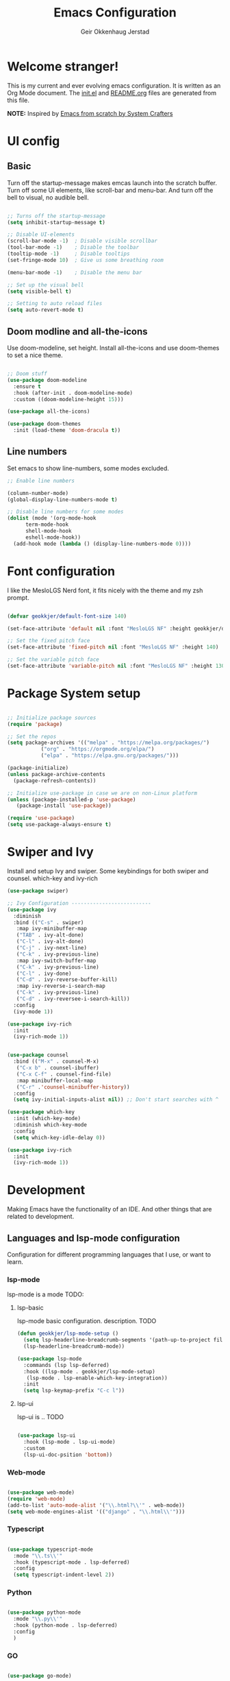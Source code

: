 # Created 2022-12-29 Thu 15:16
#+title: Emacs Configuration
#+author: Geir Okkenhaug Jerstad
#+property: header-args:emacs-lisp :tangle ./init.el :mkdirp yes
#+export_file_name: README.org

* Welcome stranger!

This is my current and ever evolving emacs configuration. It is written as an Org Mode document. The [[file:init.el][init.el]] and [[file:][README.org]] files are generated from this file.

*NOTE:* Inspired by [[https://github.com/daviwil/emacs-from-scratch/][Emacs from scratch by System Crafters]]

* UI config

** Basic

Turn off the startup-message makes emcas launch into the scratch buffer.
Turn off some UI elements, like scroll-bar and menu-bar.
And turn off the bell to visual, no audible bell.

#+begin_src emacs-lisp

  ;; Turns off the startup-message
  (setq inhibit-startup-message t)

  ;; Disable UI-elements
  (scroll-bar-mode -1)  ; Disable visible scrollbar
  (tool-bar-mode -1)    ; Disable the toolbar
  (tooltip-mode -1)     ; Disable tooltips
  (set-fringe-mode 10)  ; Give us some breathing room

  (menu-bar-mode -1)    ; Disable the menu bar

  ;; Set up the visual bell
  (setq visible-bell t)

  ;; Setting to auto reload files
  (setq auto-revert-mode t)
#+end_src

** Doom modline and all-the-icons

Use doom-modeline, set height. Install all-the-icons and use doom-themes to set a nice theme.

#+begin_src emacs-lisp

  ;; Doom stuff
  (use-package doom-modeline
    :ensure t
    :hook (after-init . doom-modeline-mode)
    :custom ((doom-modeline-height 15)))

  (use-package all-the-icons)

  (use-package doom-themes
    :init (load-theme 'doom-dracula t))
#+end_src

** Line numbers
Set emacs to show line-numbers, some modes excluded.

#+begin_src emacs-lisp
  ;; Enable line numbers

  (column-number-mode)
  (global-display-line-numbers-mode t)

  ;; Disable line numbers for some modes
  (dolist (mode '(org-mode-hook
  		term-mode-hook
  		shell-mode-hook
  		eshell-mode-hook))
    (add-hook mode (lambda () (display-line-numbers-mode 0))))
#+end_src

* Font configuration

I like the MesloLGS Nerd font, it fits nicely with the theme and my zsh prompt.

#+begin_src emacs-lisp

  (defvar geokkjer/default-font-size 140)

  (set-face-attribute 'default nil :font "MesloLGS NF" :height geokkjer/default-font-size)

  ;; Set the fixed pitch face
  (set-face-attribute 'fixed-pitch nil :font "MesloLGS NF" :height 140)

  ;; Set the variable pitch face
  (set-face-attribute 'variable-pitch nil :font "MesloLGS NF" :height 130 :weight 'regular)
#+end_src

* Package System setup

#+begin_src emacs-lisp

  ;; Initialize package sources
  (require 'package)

  ;; Set the repos
  (setq package-archives '(("melpa" . "https://melpa.org/packages/")
  			 ("org" . "https://orgmode.org/elpa/")
  			 ("elpa" . "https://elpa.gnu.org/packages/")))

  (package-initialize)
  (unless package-archive-contents
    (package-refresh-contents))

  ;; Initialize use-package in case we are on non-Linux platform
  (unless (package-installed-p 'use-package)
     (package-install 'use-package))

  (require 'use-package)
  (setq use-package-always-ensure t)
#+end_src

* Swiper and Ivy

Install and setup Ivy and swiper. Some keybindings for both swiper and counsel. which-key and ivy-rich

#+begin_src emacs-lisp
  (use-package swiper)

  ;; Ivy Configuration --------------------------
  (use-package ivy
    :diminish
    :bind (("C-s" . swiper)
  	 :map ivy-minibuffer-map
  	 ("TAB" . ivy-alt-done)
  	 ("C-l" . ivy-alt-done)
  	 ("C-j" . ivy-next-line)
  	 ("C-k" . ivy-previous-line)
  	 :map ivy-switch-buffer-map
  	 ("C-k" . ivy-previous-line)
  	 ("C-l" . ivy-done)
  	 ("C-d" . ivy-reverse-buffer-kill)
  	 :map ivy-reverse-i-search-map
  	 ("C-k" . ivy-previous-line)
  	 ("C-d" . ivy-reversee-i-search-kill))
    :config
    (ivy-mode 1))

  (use-package ivy-rich
    :init
    (ivy-rich-mode 1))


  (use-package counsel
    :bind (("M-x" . counsel-M-x)
  	 ("C-x b" . counsel-ibuffer)
  	 ("C-x C-f" . counsel-find-file)
  	 :map minibuffer-local-map
  	 ("C-r" .'counsel-minibuffer-history))
    :config
    (setq ivy-initial-inputs-alist nil)) ;; Don't start searches with ^

  (use-package which-key
    :init (which-key-mode)
    :diminish which-key-mode
    :config
    (setq which-key-idle-delay 0))

  (use-package ivy-rich
    :init
    (ivy-rich-mode 1))
#+end_src

* Development

Making Emacs have the functionality of an IDE. And other things that are related to development.

** Languages and lsp-mode configuration

Configuration for different programming languages that I use, or want to learn.

*** lsp-mode

lsp-mode is a mode TODO:

**** lsp-basic

lsp-mode basic configuration. description. TODO

#+begin_src emacs-lisp
  (defun geokkjer/lsp-mode-setup ()
    (setq lsp-headerline-breadcrumb-segments '(path-up-to-project file symbols))
    (lsp-headerline-breadcrumb-mode))

  (use-package lsp-mode
    :commands (lsp lsp-deferred)
    :hook ((lsp-mode . geokkjer/lsp-mode-setup)
  	 (lsp-mode . lsp-enable-which-key-integration))
    :init
    (setq lsp-keymap-prefix "C-c l"))
#+end_src

**** lsp-ui

lsp-ui is .. TODO

#+begin_src emacs-lisp

  (use-package lsp-ui
    :hook (lsp-mode . lsp-ui-mode)
    :custom
    (lsp-ui-doc-psition 'bottom))
#+end_src

*** Web-mode

#+begin_src emacs-lisp

  (use-package web-mode)
  (require 'web-mode)
  (add-to-list 'auto-mode-alist '("\\.html?\\'" . web-mode))
  (setq web-mode-engines-alist '(("django" . "\\.html\\'")))
#+end_src

*** Typescript

#+begin_src emacs-lisp

  (use-package typescript-mode
    :mode "\\.ts\\'"
    :hook (typescript-mode . lsp-deferred)
    :config
    (setq typescript-indent-level 2))
#+end_src

*** Python

#+begin_src emacs-lisp

  (use-package python-mode
    :mode "\\.py\\'"
    :hook (python-mode . lsp-deferred)
    :config
    )
#+end_src

*** GO

#+begin_src emacs-lisp

  (use-package go-mode)

  (require 'lsp-mode)
  (add-hook 'go-mode-hook #'lsp-deferred)

  ;; Set up before-save hooks to format buffer and add/delete imports.
  ;; Make sure you don't have other gofmt/goimports hooks enabled.
  (defun lsp-go-install-save-hooks ()
    (add-hook 'before-save-hook #'lsp-format-buffer t t)
    (add-hook 'before-save-hook #'lsp-organize-imports t t))
  (add-hook 'go-mode-hook #'lsp-go-install-save-hooks)
#+end_src

*** SQL

#+begin_src emacs-lisp

  (use-package sql-indent)
#+end_src

*** nix

TODO

#+begin_src emacs-lisp

  (use-package nix-mode
    :mode "\\.nix\\'")

  (add-to-list 'lsp-language-id-configuration '(nix-mode . "nix"))
  (lsp-register-client
   (make-lsp-client :new-connection (lsp-stdio-connection '("rnix-lsp"))
  		  :major-modes '(nix-mode)
  		  :server-id 'nix))
#+end_src

*** Scheme

#+begin_src emacs-lisp

  (use-package scheme)
#+end_src

*** Guile

#+begin_src emacs-lisp

#+end_src

*** Rainbow delimiters

Really helpful

#+begin_src emacs-lisp

  ;; rainbow-delimiters
  (use-package rainbow-delimiters
    :hook (prog-mode . rainbow-delimiters-mode))
#+end_src

** Flycheck

Flycheck is a modern on-the-fly syntax checking extension for GNU Emacs, intended as replacement for the older Flymake extension which is part of GNU Emacs.

[[https://www.flycheck.org/][Syntax checking for GNU Emacs
]]
#+begin_src emacs-lisp

  (use-package flycheck
    :ensure t
    :init (global-flycheck-mode))
#+end_src

** Projectile

Projectile description .TODO

#+begin_src emacs-lisp

  ;; TODO learn to use projectile
  (use-package projectile
    :diminish
    :config
    :custom ((projectile-completion-system 'ivy))
    :bind-keymap
    ("C-c p" . projectile-command-map)
    :init
    (when (file-directory-p "~/Projects/Code")
      (setq projectile-projects-search-path '("~/Projects/Code")))
    (setq projectile-switch-project-action #'projectile-dired))

  (use-package counsel-projectile
    :config (counsel-projectile-mode))
#+end_src

** Git and Magit

MAGIT description. TODO

#+begin_src emacs-lisp

  ;; TODO learn git and Magit
  (use-package magit
    :custom
    (magit-display-buffer-function
     #'magit-display-buffer-same-window-except-diff-v1))
#+end_src

* Helpful,Evil-mode and hydra

#+begin_src emacs-lisp

  (use-package helpful
    :custom
    (counsel-describe-function-function #'helpful-callable)
    (counsel-describe-variable-function #'helpful-variable)
    :bind
    ([remap describe-function] . counsel-describe-function)
    ([remap describe-command] . helpful-command)
    ([remap describe-variable] . counsel-describe-variable)
    ([remap describe-key] . helpful-key))

  (use-package general
    :config
    (general-create-definer geokkjer/leader-keys
      :keymaps '(normal insert visual emacs)
      :prefix "SPC"
      :global-prefix "C-SPC")
    (geokkjer/leader-keys
      "t"  '(:ignore t :which-key "toggles")
      "tt" '(counsel-load-theme :which-key "choose theme")))

  (use-package evil
    :init
    (setq evil-want-integration t)
    (setq evil-want-keybinding nil)
    (setq evil-want-C-u-scroll t)
    (setq evil-want-C-i-jump nil)
    :config
    (evil-mode 1)
    (define-key evil-insert-state-map (kbd "C-g") 'evil-normal-state)
    (define-key evil-insert-state-map (kbd "C-h")
      'evil-delete-backeard-char-and-join)

    ;; Use visual line motions even outside of visual-line-mode buffers
    (evil-global-set-key 'motion "j" 'evil-next-visual-line)
    (evil-global-set-key 'motion "k" 'evil-previous-visual-line)

    (evil-set-initial-state 'messages-buffer-mode 'normal)
    (evil-set-initial-state 'dashboard-mode 'normal))

  (use-package evil-collection
    :after evil
    :config
    (evil-collection-init))

  (use-package hydra)
  (defhydra hydra-text-scale (:timeout 4)
    "scale text"
    ("j" text-scale-increase "in")
    ("k" text-scale-decrease "out")
    ("f" nil "finished" :exit t))

  (geokkjer/leader-keys
    "ts" '(hydra-text-scale/body :which-key "scale text"))
#+end_src

* Org-mode

Org-mode configuration

*** basic

#+begin_src emacs-lisp

    (defun efs/org-mode-setup ()
      (org-indent-mode)
      (variable-pitch-mode 1)
      (visual-line-mode 1))

    ;; Org Mode Configuration  

    (defun efs/org-font-setup ()
      ;; Replace list hyphen with dot
      (font-lock-add-keywords 'org-mode
  			    '(("^ *\\([-]\\) "
  			       (0 (prog1 () (compose-region
  					     (match-beginning1)
  					     (match-end 1)
  					     "•")))))))

    ;; Show overview when open
    (setq org-startup-folded t)

    ;; Set faces for heading levels
    (with-eval-after-load 'org-faces
      (dolist (face '((org-level-1 . 1.2)
  		    (org-level-2 . 1.1)
  		    (org-level-3 . 1.05)
  		    (org-level-4 . 1.0)
  		    (org-level-5 . 1.1)
  		    (org-level-6 . 1.1)
  		    (org-level-7 . 1.1)
  		    (org-level-8 . 1.1)))
        (set-face-attribute (car face) nil :font "MesloLGS NF" :weight 'regular
  			  :height (cdr face))

        ;; Ensure that anything that should be fixed-pitch in Org files appears that way
        (set-face-attribute 'org-block nil :foreground nil :inherit 'fixed-pitch)
        (set-face-attribute 'org-code nil   :inherit '(shadow fixed-pitch))
        (set-face-attribute 'org-table nil   :inherit '(shadow fixed-pitch))
        (set-face-attribute 'org-verbatim nil :inherit '(shadow fixed-pitch))
        (set-face-attribute 'org-special-keyword nil :inherit
  			  '(font-lock-comment-face fixed-pitch))
        (set-face-attribute 'org-meta-line nil :inherit '(font-lock-comment-face
  							fixed-pitch))
        (set-face-attribute 'org-checkbox nil :inherit 'fixed-pitch)))

  (use-package org
    :hook (org-mode . efs/org-mode-setup)
    :config
    (setq org-ellipsis " ▾")

    (use-package org-bullets
      :after org
      :hook (org-mode . org-bullets-mode)
      :custom
      (org-bullets-bullet-list '("◉" "○" "●" "○" "●" "○" "●")))

    (defun efs/org-mode-visual-fill ()
      (setq visual-fill-column-width 100
  	  visual-fill-column-center-text t)
      (visual-fill-column-mode 1))

    (use-package visual-fill-column
      :hook (org-mode . efs/org-mode-visual-fill)))
#+end_src

*** Save to README.org
WIP
#+begin_src emacs-lisp
  ;; Automatically update the README.org file on save
#+end_src

*** org-babel

Enable Org-babbel for emacs-lisp, shell and python. Turn on org-babel-tangle.

#+begin_src emacs-lisp
  (org-babel-do-load-languages
   'org-babel-load-languages
   '((emacs-lisp . t)
     (shell . t)
     (python . t)))

  (push '("conf-unix" . conf-unix) org-src-lang-modes)

  (setq org-confirm-babel-evaluate nil)

  ;; This is needed as of Org 9.2
  (require 'org-tempo)

  (add-to-list 'org-structure-template-alist '("sh" . "src shell"))
  (add-to-list 'org-structure-template-alist '("el" . "src emacs-lisp"))
  (add-to-list 'org-structure-template-alist '("py" . "src python"))

  ;; Automaticly tangle Emacs.org on save
  (defun geokkjer/org-babel-tangle-config ()
    (when (string-equal (buffer-file-name)
  		      (expand-file-name "~/Projects/Code/dotfiles/emacs/Emacs.org"))
      ;; Dynamic scoping to the rescue
      (let ((org-confirm-babel-evaluate nil))
        (org-babel-tangle))))

    (add-hook 'org-mode-hook (lambda () (add-hook 'after-save-hook #'geokkjer/org-babel-tangle-config)))
#+end_src

*** org-agenda

#+begin_src emacs-lisp

  ;; Org-agenda config

  (setq org-agenda-start-with-log-mode t)
  (setq org-log-done 'time)
  (setq org-log-into-drawer t)
  (setq org-agenda-files
        '("~/Projects/Code/dotfiles/emacs/OrgFiles/Tasks.org"
  	"~/Projects/Code/dotfiles/emacs/OrgFiles/Birthdays.org"
  	"~/Projects/Code/dotfiles/emacs/OrgFiles/Habits.org"))

  (require 'org-habit)
  (add-to-list 'org-modules 'org-habit)
  (setq org-habit-graph-column 60)

  (setq org-refile-targets
        '(("Archive.org" :maxlevel . 1)
  	("Tasks.org" :maxlevel . 1)))

  ;; Save Org buffers after refiling!
  (advice-add 'org-refile :after 'org-save-all-org-buffers)

  (setq org-tag-alist
        '((:startgroup)
  	;; Put mutually exclusive tags here
  	(:endgroup)
  	("@errand" . ?E)
  	("@home" . ?H)
  	("@work" . ?W)
  	("agenda" . ?a)
  	("planning" . ?p)
  	("publish" . ?P)
  	("batch" . ?b)
  	("note" . ?n)
  	("idea" . ?i)))

  ;; Configure custom agenda views
  (setq org-agenda-custom-commands
        '(("d" "Dashboard"
  	 ((agenda "" ((org-deadline-warning-days 7)))
  	  (todo "NEXT"
  		((org-agenda-overriding-header "Next Tasks")))
  	  (tags-todo "agenda/ACTIVE" ((org-agenda-overriding-header "Active
   Projects")))))

  	("n" "Next Tasks"
  	 ((todo "NEXT"
  		((org-agenda-overriding-header "Next Tasks")))))

  	("W" "Work Tasks" tags-todo "+work-email")

  	;; Low-effort next actions
  	("e" tags-todo "+TODO=\"NEXT\"+Effort<15&+Effort>0"
  	 ((org-agenda-overriding-header "Low Effort Tasks")
  	  (org-agenda-max-todos 20)
  	  (org-agenda-files org-agenda-files)))

  	("w" "Workflow Status"
  	 ((todo "WAIT"
  		((org-agenda-overriding-header "Waiting on External")
  		 (org-agenda-files org-agenda-files)))
  	  (todo "REVIEW"
  		((org-agenda-overriding-header "In Review")
  		 (org-agenda-files org-agenda-files)))
  	  (todo "PLAN"
  		((org-agenda-overriding-header "In Planning")
  		 (org-agenda-todo-list-sublevels nil)
  		 (org-agenda-files org-agenda-files)))
  	  (todo "BACKLOG"
  		((org-agenda-overriding-header "Project Backlog")
  		 (org-agenda-todo-list-sublevels nil)
  		 (org-agenda-files org-agenda-files)))
  	  (todo "READY"
  		((org-agenda-overriding-header "Ready for Work")
  		 (org-agenda-files org-agenda-files)))
  	  (todo "ACTIVE"
  		((org-agenda-overriding-header "Active Projects")
  		 (org-agenda-files org-agenda-files)))
  	  (todo "COMPLETED"
  		((org-agenda-overriding-header "Completed Projects")
  		 (org-agenda-files org-agenda-files)))
  	  (todo "CANC"
  		((org-agenda-overriding-header "Cancelled Projects")
  		 (org-agenda-files org-agenda-files)))))))


  (setq org-capture-templates
        `(("t" "Tasks / Projects")
  	("tt" "Task" entry (file+olp
  			    "~/Projects/Code/dotfiles/emacs/OrgFiles/Tasks.org"
  			    "Inbox")
  	 "* TODO %?\n  %U\n  %a\n  %i" :empty-lines 1)

  	("j" "Journal Entries")
  	("jj" "Journal" entry
  	 (file+olp+datetree
  	  "~/Projects/Code/dotfiles/emacs/OrgFiles/Journal.org")
  	 "\n* %<%I:%M %p> - Journal :journal:\n\n%?\n\n"
  	 ;; ,(dw/read-file-as-string "~/Notes/Templates/Daily.org")
  	 :clock-in :clock-resume
  	 :empty-lines 1)
  	("jm" "Meeting" entry
  	 (file+olp+datetree
  	  "~/Projects/Code/dotfiles/emacs/OrgFiles/Journal.org")
  	 "* %<%I:%M %p> - %a :meetings:\n\n%?\n\n"
  	 :clock-in :clock-resume
  	 :empty-lines 1)

  	("w" "Workflows")
  	("we" "Checking Email" entry (file+olp+date
  				      "~/Projects/Code/dotfiles/emacs/OrgFiles/Journal.org")
  	 "* Checking Email :email:\n\n%?" :clock-in :clock-resume :empty-lines
  	 1)

  	("m" "Metrics Capture")
  	("mw" "Weight" table-line (file+headline
  				   "~/Projects/Code/dotfiles/emacs/OrgFiles/Metrics.org" "Weight")
  	 "| %U | %^{Weight} | %^{Notes} |" :kill-buffer t)))

  (define-key global-map (kbd "C-c j")
    (lambda () (interactive) (org-capture nil "jj")))

  (efs/org-font-setup)
#+end_src

* Other Applications examples

Using emacs org-mode to configure other applications.

*** Some app

#+begin_src conf-unix
  42
#+end_src
